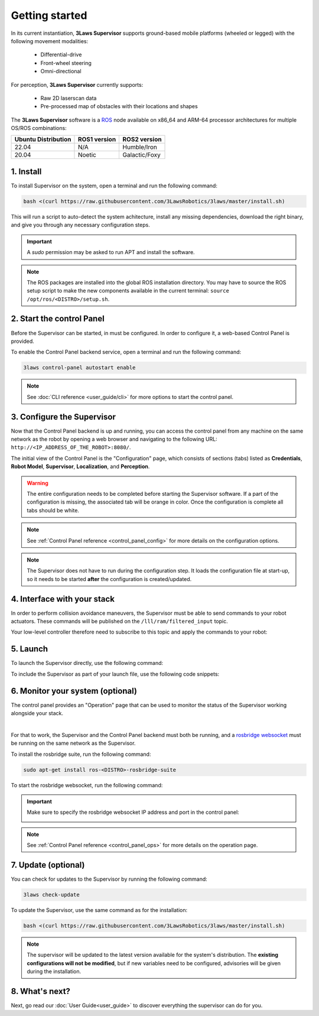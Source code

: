 Getting started
#####################################

In its current instantiation, **3Laws Supervisor** supports ground-based mobile platforms (wheeled or legged) with the following movement modalities:

 * Differential-drive
 * Front-wheel steering
 * Omni-directional

For perception, **3Laws Supervisor** currently supports:

 * Raw 2D laserscan data
 * Pre-processed map of obstacles with their locations and shapes

The **3Laws Supervisor** software is a `ROS <http://www.ros.org>`_ node available on x86_64 and ARM-64 processor architectures for multiple OS/ROS combinations:

+-----------------------+--------------+---------------------+
| Ubuntu Distribution   | ROS1 version |    ROS2 version     |
+=======================+==============+=====================+
|        22.04          |     N/A      |     Humble/Iron     |
+-----------------------+--------------+---------------------+
|        20.04          |     Noetic   |     Galactic/Foxy   |
+-----------------------+--------------+---------------------+

.. _Installation:

1. Install
**********

To install Supervisor on the system, open a terminal and run the following command:

.. code-block:: bash

  bash <(curl https://raw.githubusercontent.com/3LawsRobotics/3laws/master/install.sh)

This will run a script to auto-detect the system achitecture, install any missing dependencies, download the right binary, and give you through any necessary configuration steps.

.. important::

  A *sudo* permission may be asked to run APT and install the software.

.. note::

  The ROS packages are installed into the global ROS installation directory. You may have to source the ROS setup script to make the new components available in the current terminal: ``source /opt/ros/<DISTRO>/setup.sh``.


2. Start the control Panel
**************************
Before the Supervisor can be started, in must be configured. In order to configure it, a web-based Control Panel is provided.

To enable the Control Panel backend service, open a terminal and run the following command:

.. code-block:: bash

  3laws control-panel autostart enable

.. note::
  See :doc:`CLI reference <user_guide/cli>` for more options to start the control panel.

3. Configure the Supervisor
***************************

Now that the Control Panel backend is up and running, you can access the control panel from any machine on the same network as the robot by opening a web browser and navigating to the following URL: ``http://<IP_ADDRESS_OF_THE_ROBOT>:8080/``.

The initial view of the Control Panel is the "Configuration" page, which consists of sections (tabs) listed as **Credentials**, **Robot Model**, **Supervisor**, **Localization**, and **Perception**.

.. warning::

  The entire configuration needs to be completed before starting the Supervisor software. If a part of the configuration is missing, the associated tab will be orange in color. Once the configuration is complete all tabs should be white.

.. note::

  See :ref:`Control Panel reference <control_panel_config>` for more details on the configuration options.


.. note::

  The Supervisor does not have to run during the configuration step. It loads the configuration file at start-up, so it needs to be started **after** the configuration is created/updated.


4. Interface with your stack
*****************************

In order to perform collision avoidance maneuvers, the Supervisor must be able to send commands to your robot actuators. These commands will be published on the ``/lll/ram/filtered_input`` topic.

Your low-level controller therefore need to subscribe to this topic and apply the commands to your robot:

.. image:: data/ram_interfacing.png
  :align: center
  :width: 600px
  :alt: Operations page showing a configured robot that does not yet have sensor or planning data.

5. Launch
*********

To launch the Supervisor directly, use the following command:

.. tabs::
   .. tab:: ROS1
     .. code-block:: bash

       roslaunch lll_supervisor supervisor.launch

   .. tab:: ROS2
     .. code-block:: bash

       ros2 launch lll_supervisor supervisor.launch.py


To include the Supervisor as part of your launch file, use the following code snippets:

.. tabs::
   .. tab:: ROS1
     .. code-block:: xml

       <include file="$(find lll_supervisor)/launch/supervisor.launch">
         <arg name="log_level" value="info"/>
       </include>"

   .. tab:: ROS2
     .. code-block:: python

       from launch.actions import IncludeLaunchDescription
       from launch.launch_description_sources import PythonLaunchDescriptionSource
       from launch.substitutions import PathJoinSubstitution

       # launchDesc = LaunchDescription()

       launchDesc.add_action(
           IncludeLaunchDescription(
               PythonLaunchDescriptionSource(
                   PathJoinSubstitution(
                       [
                           get_package_share_directory("lll_supervisor"),
                           "launch",
                           "supervisor.launch.py",
                       ]
                   )
               ),
               launch_arguments={
                   "log_level": "info",
               }.items(),
           )
       )


6. Monitor your system (optional)
*********************************

The control panel provides an "Operation" page that can be used to monitor the status of the Supervisor working alongside your stack.

.. image:: data/cpanel6.png
  :align: center
  :width: 600px
  :alt: Operations page showing a configured robot that does not yet have sensor or planning data.

|

For that to work, the Supervisor and the Control Panel backend must both be running, and a `rosbridge websocket <https://github.com/RobotWebTools/rosbridge_suite>`_ must be running on the same network as the Supervisor.

To install the rosbridge suite, run the following command:

.. code-block:: bash

  sudo apt-get install ros-<DISTRO>-rosbridge-suite

To start the rosbridge websocket, run the following command:

.. tabs::
   .. tab:: ROS1
     .. code-block:: bash

       roslaunch rosbridge_server rosbridge_websocket.launch

   .. tab:: ROS2
     .. code-block:: bash

       ros2 launch rosbridge_server rosbridge_websocket_launch.xml

.. important::

  Make sure to specify the rosbridge websocket IP address and port in the control panel:

  .. image:: data/cpanel7.png
   :align: center
   :width: 600px
   :alt: Operations page showing a configured robot that does not yet have sensor or planning data.

.. note::

  See :ref:`Control Panel reference <control_panel_ops>` for more details on the operation page.


7. Update (optional)
********************

You can check for updates to the Supervisor by running the following command:

.. code-block:: bash

  3laws check-update

To update the Supervisor, use the same command as for the installation:

.. code-block:: bash

  bash <(curl https://raw.githubusercontent.com/3LawsRobotics/3laws/master/install.sh)

.. note::

  The supervisor will be updated to the latest version available for the system's distribution. The **existing configurations will not be modified**, but if new variables need to be configured, advisories will be given during the installation.

8. What's next?
****************

Next, go read our :doc:`User Guide<user_guide>` to discover everything the supervisor can do for you.
